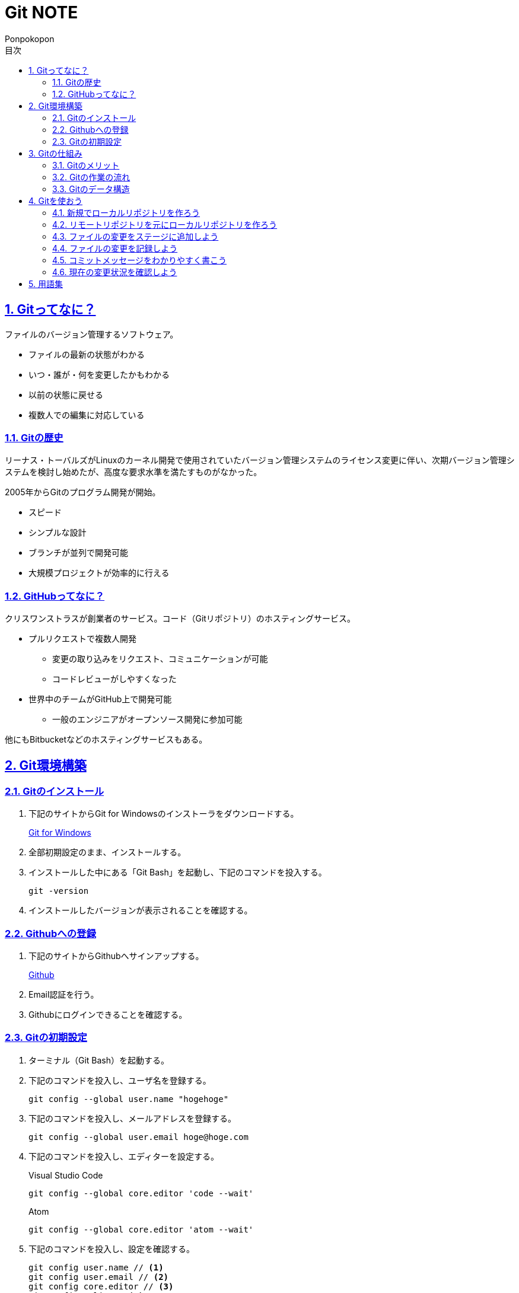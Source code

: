 //プロパティ
:lang: ja 
:doctype: articles
:toc: left
:toclevels: 3
:toc-title: 目次
:sectnums:
:sectnumlevels: 4
:sectlinks:
:imagesdir: images
:icons: font
:source-highlighter: coderay
:example-caption: 例
:table-caption: 表
:figure-caption: 図
:docname: Git NOTE
:author: Ponpokopon

// 本文
= {docname}

== Gitってなに？
ファイルのバージョン管理するソフトウェア。

* ファイルの最新の状態がわかる
* いつ・誰が・何を変更したかもわかる
* 以前の状態に戻せる
* 複数人での編集に対応している

=== Gitの歴史
リーナス・トーバルズがLinuxのカーネル開発で使用されていたバージョン管理システムのライセンス変更に伴い、次期バージョン管理システムを検討し始めたが、高度な要求水準を満たすものがなかった。

2005年からGitのプログラム開発が開始。

* スピード
* シンプルな設計
* ブランチが並列で開発可能
* 大規模プロジェクトが効率的に行える

=== GitHubってなに？
クリスワンストラスが創業者のサービス。コード（Gitリポジトリ）のホスティングサービス。

* プルリクエストで複数人開発
** 変更の取り込みをリクエスト、コミュニケーションが可能
** コードレビューがしやすくなった
* 世界中のチームがGitHub上で開発可能
** 一般のエンジニアがオープンソース開発に参加可能

他にもBitbucketなどのホスティングサービスもある。

== Git環境構築

=== Gitのインストール

. 下記のサイトからGit for Windowsのインストーラをダウンロードする。
+
link:https://gitforwindows.org/[Git for Windows]

. 全部初期設定のまま、インストールする。

. インストールした中にある「Git Bash」を起動し、下記のコマンドを投入する。
+
[source,git]
----
git -version
----

. インストールしたバージョンが表示されることを確認する。


=== Githubへの登録

. 下記のサイトからGithubへサインアップする。
+
link:https://github.com/[Github]

. Email認証を行う。

. Githubにログインできることを確認する。

=== Gitの初期設定

. ターミナル（Git Bash）を起動する。

. 下記のコマンドを投入し、ユーザ名を登録する。
+
[source,git]
----
git config --global user.name "hogehoge"
----
. 下記のコマンドを投入し、メールアドレスを登録する。
+
[source,git]
----
git config --global user.email hoge@hoge.com
----

. 下記のコマンドを投入し、エディターを設定する。
+
[[app-listing]]
[source,git]
.Visual Studio Code
----
git config --global core.editor 'code --wait'
----
+
[[app-listing]]
[source,git]
.Atom
----
git config --global core.editor 'atom --wait'
----

. 下記のコマンドを投入し、設定を確認する。
+
[[app-listing]]
[source,git]
----
git config user.name // <1>
git config user.email // <2>
git config core.editor // <3>
git config --list //<4>
----
<1> ユーザ名表示
<2> メールアドレス表示
<3> エディター表示
<4> 全設定をリスト表示

[Tips]
====
ここで設定した設定は「C:\\Users\username\.gitconfig」に保存されている。
====

== Gitの仕組み

=== Gitのメリット

_Q.Gitのバージョン管理ではスナップショットで保存しているか？それとも差分で保存しているか？_

A.スナップショット

まるまるデータを保存していくため、ブランチを切ったり、マージしたりがしやすくなった。

コミットをたどることで以前の状態に辿りながら戻せる。

=== Gitの作業の流れ

. ワークツリー領域でファイルを作成
. 「git add」コマンドを実行
. ローカルリポジトリ領域にファイル内容を元にした圧縮ファイルを作成
. ステージ領域に圧縮ファイルとファイル名を関連付けるインデックスを作成
. 「git commit」コマンドを実行
. ローカルリポジトリ領域にステージ領域のインデックスを元にツリーを作成
. ローカルリポジトリ領域にツリーのプロパティ（親コミット、作成者、日付、コメント）を示すコミットを作成


=== Gitのデータ構造

* ローカルリポジトリに「圧縮ファイル」「ツリー」「コミット」ファイルを作成することでデータを保存している
* コミットが親コミットを持つことで変更履歴を辿る事ができる
* **Git**とは**「データを圧縮して、スナップショットとして保存、ツリーとコミットによって、時系列の依存関係を保存し、バージョン管理をしているアプリケーション」**

== Gitを使おう

=== 新規でローカルリポジトリを作ろう

. ターミナル（Git Bash）を起動する

. プロジェクトのディレクトリを作成し、直下に移動する
+
[[app-listing]]
[source,git]
----
mkdir [ディレクトリ名]
cd [ディレクトリ名]
----

. 下記のコマンドを投入し、ローカルリポジトリを作成する
+
[[app-listing]]
[source,git]
----
git init
----

=== リモートリポジトリを元にローカルリポジトリを作ろう

. リモートリポジトリのURLを入手する

. ターミナル（Git Bash）を起動する

. プロジェクトのディレクトリを作成したいディレクトリの直下に移動する
+
[[app-listing]]
[source,git]
----
cd [ディレクトリ名]
----

. 下記のコマンドを投入し、リモートリポジトリを複製する
+
[[app-listing]]
[source,git]
----
git clone [リモートリポジトリのURL]
----

=== ファイルの変更をステージに追加しよう

*_Q . なぜステージ領域を使いますか？_*

**A . リポジトリへ変更したい変更だけを選択するため。**

. ターミナル（Git Bash）を起動する

. 下記のコマンドを投入し、ファイルの変更をステージに追加する
+
[[app-listing]]
[source,git]
----
git add .
----

=== ファイルの変更を記録しよう

. ターミナル（Git Bash）を起動する

. 下記のコマンドを投入し、ファイルの変更を記録する
+
[[app-listing]]
[source,git]
.optionなし
----
git commit
----

. エディターが立ち上がる

. エディターにコミットメッセージを記載し、保存する

. ターミナルに戻り、コミットメッセージ、コミットした内容が表示されていることを確認する

=== コミットメッセージをわかりやすく書こう

* *かんたんに書くとき* +
1行目：変更内容の要点と理由 +
2行目：書かない

* *正式に書くとき* +
1行目：変更内容の要約 +
2行目：空白 +
3行明：変更した理由

=== 現在の変更状況を確認しよう

. ターミナル（Git Bash）を起動する

. 下記のコマンドを投入し、ファイルの変更を記録する
+
[[app-listing]]
[source,git]
.optionなし
----
git commit
----

. エディターが立ち上がる

. エディターにコミットメッセージを記載し、保存する

. ターミナルに戻り、コミットメッセージ、コミットした内容が表示されていることを確認する

== 用語集

Git::
  
    * *ワークツリー* +
    
    * *ステージ* +

    * *ローカルリポジトリ* +

    * *リモートリポジトリ* +

    * *Git Object* +
    「.git/objects」配下に保存されるgitデータ
    ** *Blob Object* +
    ファイルをハッシュ関数で40文字の英数字に変換したもの
    ** *Tree Object* +
    Blob ObjectまたはTree Objectとファイル名を紐付けたもの +
    ディレクトリ階層がある場合、子ディレクトリのTree Objectは親ディレクトリのTree Object内に含まれる
    ** *Commit Object* +
    コミットした時点でのファイルとその構成、状態を示したもの +
    最上位のTree Object、親Commit Object、変更者情報、変更コメントが記載される

Gitコマンド::
    * *git config* +
    aaaaaa
    * *git add* +
    aaaaaa
    * *git commit* +
    コミットする
    ** *-m "メッセージ"* +
    エディターを立ち上げずにコミットする
    ** *-v* +
    変更内容を表示してからコミットする
    * *git status* +
    前回ステージに追加
     